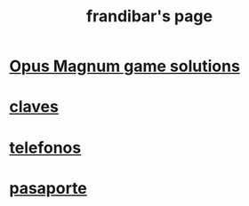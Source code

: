 #+title: frandibar's page
#+options: toc:nil
#+options: num:nil

* [[https://frandibar.github.io/opus-magnum/index.html][Opus Magnum game solutions]]
* [[https://frandibar.github.io/claves][claves]]
* [[https://frandibar.github.io/telefonos.html][telefonos]]
* [[https://frandibar.github.io/pasaporte.html][pasaporte]]
